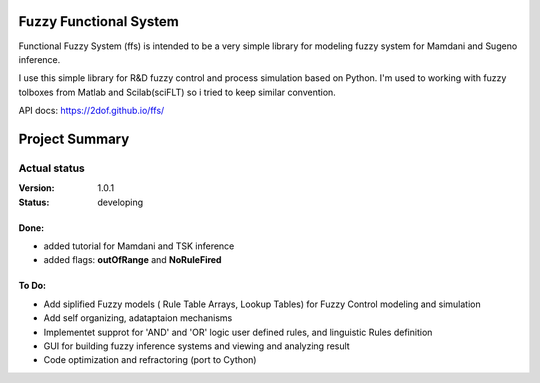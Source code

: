 Fuzzy Functional System
=======================
Functional Fuzzy System (ffs) is intended to be a very simple library for modeling fuzzy system for
Mamdani and Sugeno inference.

.. note::
I use this simple library for R&D fuzzy control and process simulation based on Python.
I'm used to working with fuzzy tolboxes from Matlab and Scilab(sciFLT) so i tried to keep similar convention.

API docs: https://2dof.github.io/ffs/ 

Project Summary
===============

Actual status
-------------
:Version: 1.0.1
:Status:    developing

Done:
+++++
* added tutorial for Mamdani and TSK inference
* added flags: **outOfRange** and **NoRuleFired**

 

To Do:
++++++
 
* Add siplified Fuzzy models ( Rule Table Arrays, Lookup Tables) for Fuzzy Control modeling and simulation 
* Add self organizing, adataptaion mechanisms 
* Implementet supprot for 'AND' and 'OR' logic user defined rules, and linguistic Rules definition
* GUI for building fuzzy inference systems and viewing and analyzing result
* Code optimization and refractoring (port to Cython)
